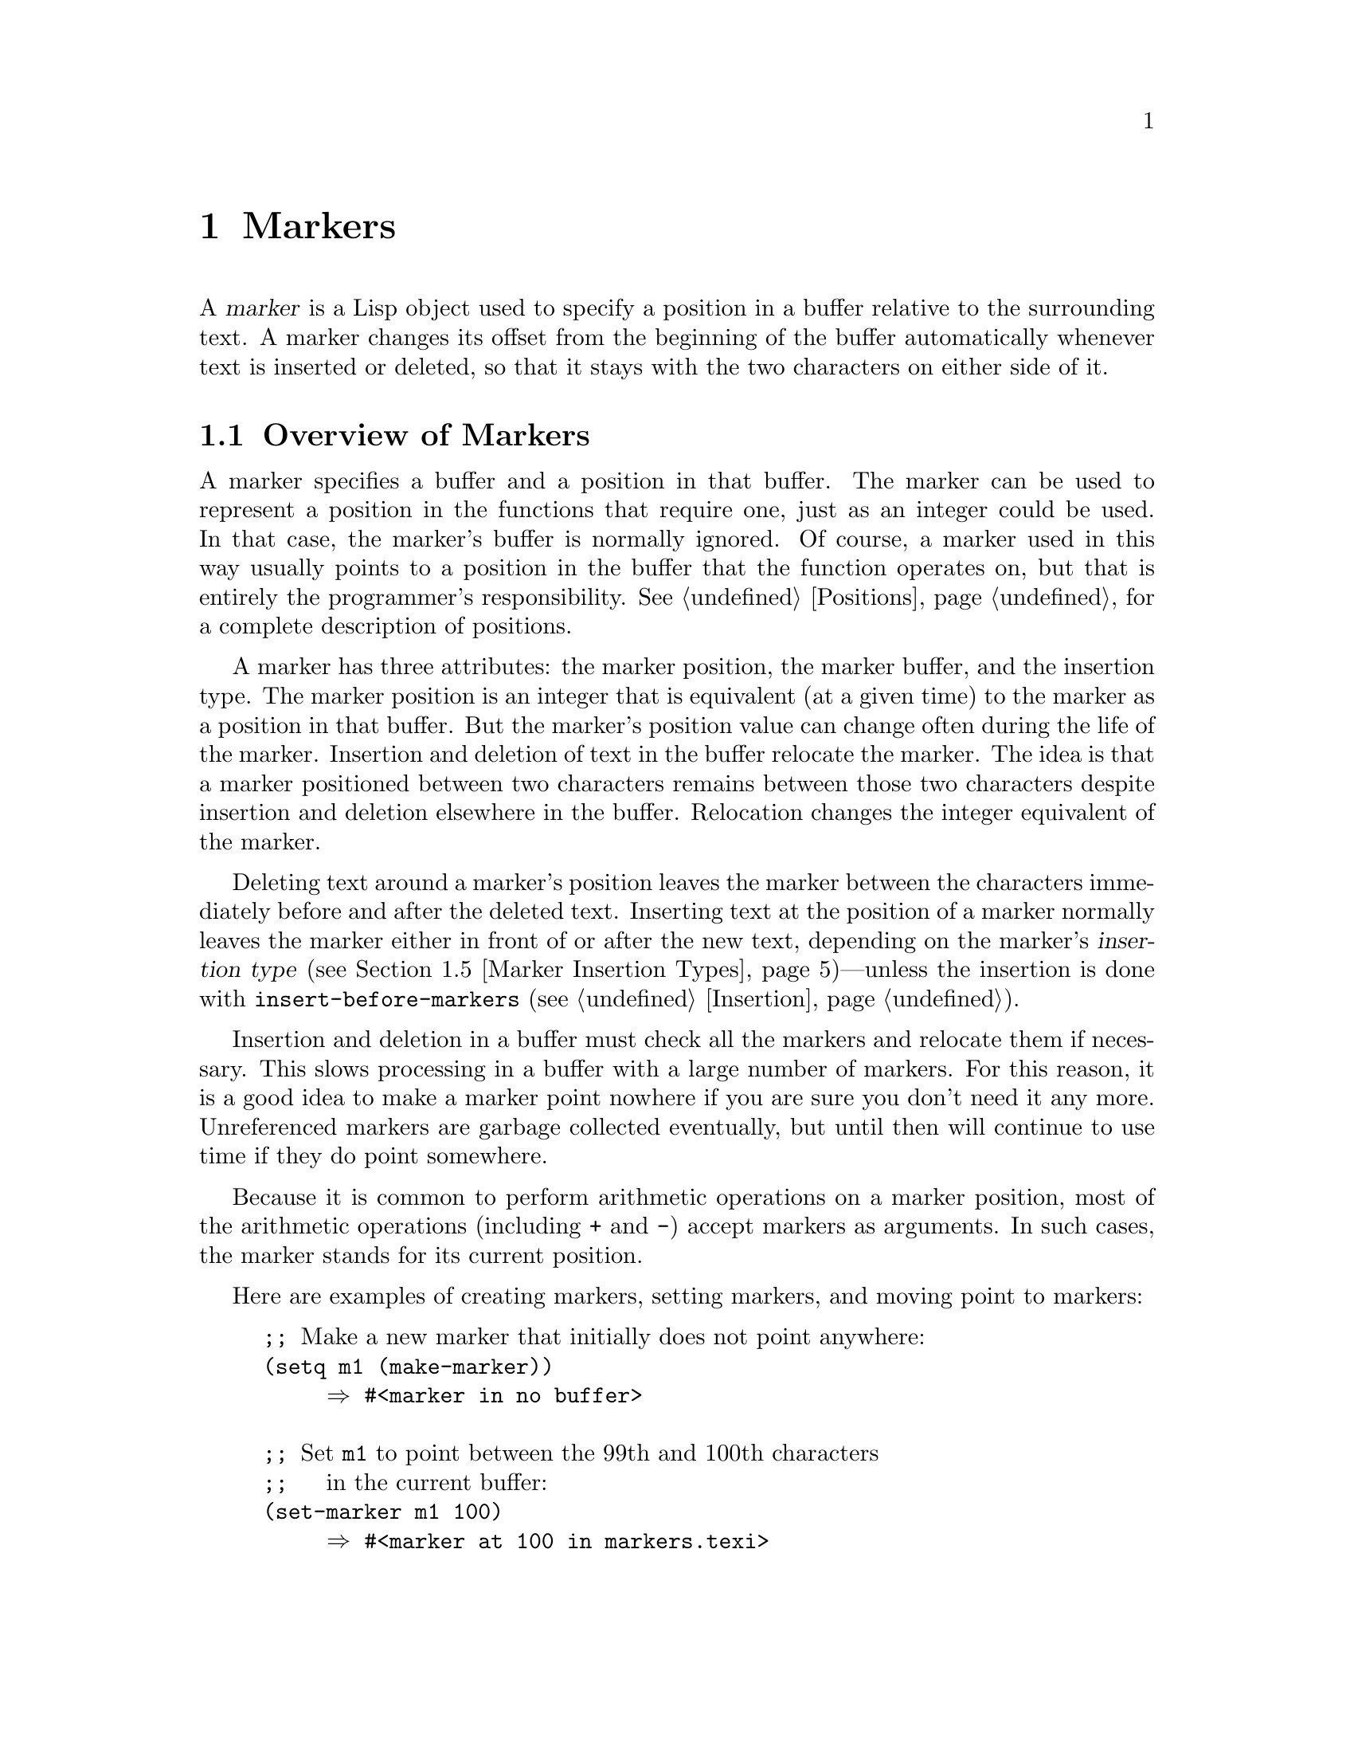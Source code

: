 @c -*-texinfo-*-
@c This is part of the GNU Emacs Lisp Reference Manual.
@c Copyright (C) 1990, 1991, 1992, 1993, 1994, 1995, 1998, 1999, 2001,
@c   2002, 2003, 2004, 2005, 2006, 2007, 2008  Free Software Foundation, Inc.
@c See the file elisp.texi for copying conditions.
@setfilename ../info/markers
@node Markers, Text, Positions, Top
@chapter Markers
@cindex markers

  A @dfn{marker} is a Lisp object used to specify a position in a buffer
relative to the surrounding text.  A marker changes its offset from the
beginning of the buffer automatically whenever text is inserted or
deleted, so that it stays with the two characters on either side of it.

@menu
* Overview of Markers::      The components of a marker, and how it relocates.
* Predicates on Markers::    Testing whether an object is a marker.
* Creating Markers::         Making empty markers or markers at certain places.
* Information from Markers:: Finding the marker's buffer or character position.
* Marker Insertion Types::   Two ways a marker can relocate when you
                               insert where it points.
* Moving Markers::           Moving the marker to a new buffer or position.
* The Mark::                 How "the mark" is implemented with a marker.
* The Region::               How to access "the region".
@end menu

@node Overview of Markers
@section Overview of Markers

  A marker specifies a buffer and a position in that buffer.  The
marker can be used to represent a position in the functions that
require one, just as an integer could be used.  In that case, the
marker's buffer is normally ignored.  Of course, a marker used in this
way usually points to a position in the buffer that the function
operates on, but that is entirely the programmer's responsibility.
@xref{Positions}, for a complete description of positions.

  A marker has three attributes: the marker position, the marker
buffer, and the insertion type.  The marker position is an integer
that is equivalent (at a given time) to the marker as a position in
that buffer.  But the marker's position value can change often during
the life of the marker.  Insertion and deletion of text in the buffer
relocate the marker.  The idea is that a marker positioned between two
characters remains between those two characters despite insertion and
deletion elsewhere in the buffer.  Relocation changes the integer
equivalent of the marker.

@cindex marker relocation
  Deleting text around a marker's position leaves the marker between the
characters immediately before and after the deleted text.  Inserting
text at the position of a marker normally leaves the marker either in
front of or after the new text, depending on the marker's @dfn{insertion
type} (@pxref{Marker Insertion Types})---unless the insertion is done
with @code{insert-before-markers} (@pxref{Insertion}).

@cindex marker garbage collection
  Insertion and deletion in a buffer must check all the markers and
relocate them if necessary.  This slows processing in a buffer with a
large number of markers.  For this reason, it is a good idea to make a
marker point nowhere if you are sure you don't need it any more.
Unreferenced markers are garbage collected eventually, but until then
will continue to use time if they do point somewhere.

@cindex markers as numbers
  Because it is common to perform arithmetic operations on a marker
position, most of the arithmetic operations (including @code{+} and
@code{-}) accept markers as arguments.  In such cases, the marker
stands for its current position.

Here are examples of creating markers, setting markers, and moving point
to markers:

@example
@group
;; @r{Make a new marker that initially does not point anywhere:}
(setq m1 (make-marker))
     @result{} #<marker in no buffer>
@end group

@group
;; @r{Set @code{m1} to point between the 99th and 100th characters}
;;   @r{in the current buffer:}
(set-marker m1 100)
     @result{} #<marker at 100 in markers.texi>
@end group

@group
;; @r{Now insert one character at the beginning of the buffer:}
(goto-char (point-min))
     @result{} 1
(insert "Q")
     @result{} nil
@end group

@group
;; @r{@code{m1} is updated appropriately.}
m1
     @result{} #<marker at 101 in markers.texi>
@end group

@group
;; @r{Two markers that point to the same position}
;;   @r{are not @code{eq}, but they are @code{equal}.}
(setq m2 (copy-marker m1))
     @result{} #<marker at 101 in markers.texi>
(eq m1 m2)
     @result{} nil
(equal m1 m2)
     @result{} t
@end group

@group
;; @r{When you are finished using a marker, make it point nowhere.}
(set-marker m1 nil)
     @result{} #<marker in no buffer>
@end group
@end example

@node Predicates on Markers
@section Predicates on Markers

  You can test an object to see whether it is a marker, or whether it is
either an integer or a marker.  The latter test is useful in connection
with the arithmetic functions that work with both markers and integers.

@defun markerp object
This function returns @code{t} if @var{object} is a marker, @code{nil}
otherwise.  Note that integers are not markers, even though many
functions will accept either a marker or an integer.
@end defun

@defun integer-or-marker-p object
This function returns @code{t} if @var{object} is an integer or a marker,
@code{nil} otherwise.
@end defun

@defun number-or-marker-p object
This function returns @code{t} if @var{object} is a number (either
integer or floating point) or a marker, @code{nil} otherwise.
@end defun

@node Creating Markers
@section Functions that Create Markers

  When you create a new marker, you can make it point nowhere, or point
to the present position of point, or to the beginning or end of the
accessible portion of the buffer, or to the same place as another given
marker.

The next four functions all return markers with insertion type
@code{nil}.  @xref{Marker Insertion Types}.

@defun make-marker
This function returns a newly created marker that does not point
anywhere.

@example
@group
(make-marker)
     @result{} #<marker in no buffer>
@end group
@end example
@end defun

@defun point-marker
This function returns a new marker that points to the present position
of point in the current buffer.  @xref{Point}.  For an example, see
@code{copy-marker}, below.
@end defun

@defun point-min-marker
This function returns a new marker that points to the beginning of the
accessible portion of the buffer.  This will be the beginning of the
buffer unless narrowing is in effect.  @xref{Narrowing}.
@end defun

@defun point-max-marker
This function returns a new marker that points to the end of the
accessible portion of the buffer.  This will be the end of the buffer
unless narrowing is in effect.  @xref{Narrowing}.

Here are examples of this function and @code{point-min-marker}, shown in
a buffer containing a version of the source file for the text of this
chapter.

@example
@group
(point-min-marker)
     @result{} #<marker at 1 in markers.texi>
(point-max-marker)
     @result{} #<marker at 15573 in markers.texi>
@end group

@group
(narrow-to-region 100 200)
     @result{} nil
@end group
@group
(point-min-marker)
     @result{} #<marker at 100 in markers.texi>
@end group
@group
(point-max-marker)
     @result{} #<marker at 200 in markers.texi>
@end group
@end example
@end defun

@defun copy-marker marker-or-integer &optional insertion-type
If passed a marker as its argument, @code{copy-marker} returns a
new marker that points to the same place and the same buffer as does
@var{marker-or-integer}.  If passed an integer as its argument,
@code{copy-marker} returns a new marker that points to position
@var{marker-or-integer} in the current buffer.

The new marker's insertion type is specified by the argument
@var{insertion-type}.  @xref{Marker Insertion Types}.

If passed an integer argument less than 1, @code{copy-marker} returns a
new marker that points to the beginning of the current buffer.  If
passed an integer argument greater than the length of the buffer,
@code{copy-marker} returns a new marker that points to the end of the
buffer.

@example
@group
(copy-marker 0)
     @result{} #<marker at 1 in markers.texi>
@end group

@group
(copy-marker 20000)
     @result{} #<marker at 7572 in markers.texi>
@end group
@end example

An error is signaled if @var{marker} is neither a marker nor an
integer.
@end defun

  Two distinct markers are considered @code{equal} (even though not
@code{eq}) to each other if they have the same position and buffer, or
if they both point nowhere.

@example
@group
(setq p (point-marker))
     @result{} #<marker at 2139 in markers.texi>
@end group

@group
(setq q (copy-marker p))
     @result{} #<marker at 2139 in markers.texi>
@end group

@group
(eq p q)
     @result{} nil
@end group

@group
(equal p q)
     @result{} t
@end group
@end example

@node Information from Markers
@section Information from Markers

  This section describes the functions for accessing the components of a
marker object.

@defun marker-position marker
This function returns the position that @var{marker} points to, or
@code{nil} if it points nowhere.
@end defun

@defun marker-buffer marker
This function returns the buffer that @var{marker} points into, or
@code{nil} if it points nowhere.

@example
@group
(setq m (make-marker))
     @result{} #<marker in no buffer>
@end group
@group
(marker-position m)
     @result{} nil
@end group
@group
(marker-buffer m)
     @result{} nil
@end group

@group
(set-marker m 3770 (current-buffer))
     @result{} #<marker at 3770 in markers.texi>
@end group
@group
(marker-buffer m)
     @result{} #<buffer markers.texi>
@end group
@group
(marker-position m)
     @result{} 3770
@end group
@end example
@end defun

@defun buffer-has-markers-at position
This function returns @code{t} if one or more markers
point at position @var{position} in the current buffer.
@end defun

@node Marker Insertion Types
@section Marker Insertion Types

@cindex insertion type of a marker
  When you insert text directly at the place where a marker points,
there are two possible ways to relocate that marker: it can point before
the inserted text, or point after it.  You can specify which one a given
marker should do by setting its @dfn{insertion type}.  Note that use of
@code{insert-before-markers} ignores markers' insertion types, always
relocating a marker to point after the inserted text.

@defun set-marker-insertion-type marker type
This function sets the insertion type of marker @var{marker} to
@var{type}.  If @var{type} is @code{t}, @var{marker} will advance when
text is inserted at its position.  If @var{type} is @code{nil},
@var{marker} does not advance when text is inserted there.
@end defun

@defun marker-insertion-type marker
This function reports the current insertion type of @var{marker}.
@end defun

Most functions that create markers, without an argument allowing to
specify the insertion type, create them with insertion type
@code{nil}.  Also, the mark has, by default, insertion type
@code{nil}.

@node Moving Markers
@section Moving Marker Positions

  This section describes how to change the position of an existing
marker.  When you do this, be sure you know whether the marker is used
outside of your program, and, if so, what effects will result from
moving it---otherwise, confusing things may happen in other parts of
Emacs.

@defun set-marker marker position &optional buffer
This function moves @var{marker} to @var{position}
in @var{buffer}.  If @var{buffer} is not provided, it defaults to
the current buffer.

If @var{position} is less than 1, @code{set-marker} moves @var{marker}
to the beginning of the buffer.  If @var{position} is greater than the
size of the buffer, @code{set-marker} moves marker to the end of the
buffer.  If @var{position} is @code{nil} or a marker that points
nowhere, then @var{marker} is set to point nowhere.

The value returned is @var{marker}.

@example
@group
(setq m (point-marker))
     @result{} #<marker at 4714 in markers.texi>
@end group
@group
(set-marker m 55)
     @result{} #<marker at 55 in markers.texi>
@end group
@group
(setq b (get-buffer "foo"))
     @result{} #<buffer foo>
@end group
@group
(set-marker m 0 b)
     @result{} #<marker at 1 in foo>
@end group
@end example
@end defun

@defun move-marker marker position &optional buffer
This is another name for @code{set-marker}.
@end defun

@node The Mark
@section The Mark
@cindex mark, the
@cindex mark ring

  One special marker in each buffer is designated @dfn{the mark}.  It
specifies a position to bound a range of text for commands such as
@code{kill-region} and @code{indent-rigidly}.  Lisp programs should
set the mark only to values that have a potential use to the user, and
never for their own internal purposes.  For example, the
@code{replace-regexp} command sets the mark to the value of point
before doing any replacements, because this enables the user to move
back there conveniently after the replace is finished.

  Many commands are designed to operate on the text between point and
the mark when called interactively.  If you are writing such a
command, don't examine the mark directly; instead, use
@code{interactive} with the @samp{r} specification.  This provides the
values of point and the mark as arguments to the command in an
interactive call, but permits other Lisp programs to specify arguments
explicitly.  @xref{Interactive Codes}.

  Each buffer has a marker which represents the value of the mark in
that buffer, independent of any other buffer.  When a buffer is newly
created, this marker exists but does not point anywhere.  That means
the mark ``doesn't exist'' in that buffer as yet.

  Once the mark ``exists'' in a buffer, it normally never ceases to
exist.  However, it may become @dfn{inactive}, if Transient Mark mode is
enabled.  The variable @code{mark-active}, which is always buffer-local
in all buffers, indicates whether the mark is active: non-@code{nil}
means yes.  A command can request deactivation of the mark upon return
to the editor command loop by setting @code{deactivate-mark} to a
non-@code{nil} value (but this causes deactivation only if Transient
Mark mode is enabled).

  The main motivation for using Transient Mark mode is that this mode
also enables highlighting of the region when the mark is active.
@xref{Display}.

  In addition to the mark, each buffer has a @dfn{mark ring} which is a
list of markers containing previous values of the mark.  When editing
commands change the mark, they should normally save the old value of the
mark on the mark ring.  The variable @code{mark-ring-max} specifies the
maximum number of entries in the mark ring; once the list becomes this
long, adding a new element deletes the last element.

  There is also a separate global mark ring, but that is used only in a
few particular user-level commands, and is not relevant to Lisp
programming.  So we do not describe it here.

@defun mark &optional force
@cindex current buffer mark
This function returns the current buffer's mark position as an integer,
or @code{nil} if no mark has ever been set in this buffer.

If Transient Mark mode is enabled, and @code{mark-even-if-inactive} is
@code{nil}, @code{mark} signals an error if the mark is inactive.
However, if @var{force} is non-@code{nil}, then @code{mark} disregards
inactivity of the mark, and returns the mark position anyway (or
@code{nil}).
@end defun

@defun mark-marker
This function returns the marker that represents the current buffer's
mark.  It is not a copy, it is the marker used internally.  Therefore,
changing this marker's position will directly affect the buffer's
mark.  Don't do that unless that is the effect you want.

@example
@group
(setq m (mark-marker))
     @result{} #<marker at 3420 in markers.texi>
@end group
@group
(set-marker m 100)
     @result{} #<marker at 100 in markers.texi>
@end group
@group
(mark-marker)
     @result{} #<marker at 100 in markers.texi>
@end group
@end example

Like any marker, this marker can be set to point at any buffer you
like.  If you make it point at any buffer other than the one of which
it is the mark, it will yield perfectly consistent, but rather odd,
results.  We recommend that you not do it!
@end defun

@ignore
@deffn Command set-mark-command jump
If @var{jump} is @code{nil}, this command sets the mark to the value
of point and pushes the previous value of the mark on the mark ring.  The
message @samp{Mark set} is also displayed in the echo area.

If @var{jump} is not @code{nil}, this command sets point to the value
of the mark, and sets the mark to the previous saved mark value, which
is popped off the mark ring.

This function is @emph{only} intended for interactive use.
@end deffn
@end ignore

@defun set-mark position
This function sets the mark to @var{position}, and activates the mark.
The old value of the mark is @emph{not} pushed onto the mark ring.

@strong{Please note:} Use this function only if you want the user to
see that the mark has moved, and you want the previous mark position to
be lost.  Normally, when a new mark is set, the old one should go on the
@code{mark-ring}.  For this reason, most applications should use
@code{push-mark} and @code{pop-mark}, not @code{set-mark}.

Novice Emacs Lisp programmers often try to use the mark for the wrong
purposes.  The mark saves a location for the user's convenience.  An
editing command should not alter the mark unless altering the mark is
part of the user-level functionality of the command.  (And, in that
case, this effect should be documented.)  To remember a location for
internal use in the Lisp program, store it in a Lisp variable.  For
example:

@example
@group
(let ((beg (point)))
  (forward-line 1)
  (delete-region beg (point))).
@end group
@end example
@end defun

@c for interactive use only
@ignore
@deffn Command exchange-point-and-mark
This function exchanges the positions of point and the mark.
It is intended for interactive use.
@end deffn
@end ignore

@defun push-mark &optional position nomsg activate
This function sets the current buffer's mark to @var{position}, and
pushes a copy of the previous mark onto @code{mark-ring}.  If
@var{position} is @code{nil}, then the value of point is used.
@code{push-mark} returns @code{nil}.

The function @code{push-mark} normally @emph{does not} activate the
mark.  To do that, specify @code{t} for the argument @var{activate}.

A @samp{Mark set} message is displayed unless @var{nomsg} is
non-@code{nil}.
@end defun

@defun pop-mark
This function pops off the top element of @code{mark-ring} and makes
that mark become the buffer's actual mark.  This does not move point in
the buffer, and it does nothing if @code{mark-ring} is empty.  It
deactivates the mark.

The return value is not meaningful.
@end defun

@defopt transient-mark-mode
@c  @cindex Transient Mark mode  Redundant
This variable if non-@code{nil} enables Transient Mark mode, in which
every buffer-modifying primitive sets @code{deactivate-mark}.  The
consequence of this is that commands that modify the buffer normally
make the mark inactive.

Lisp programs can set @code{transient-mark-mode} to @code{only} to
enable Transient Mark mode for the following command only.  During
that following command, the value of @code{transient-mark-mode} is
@code{identity}.  If it is still @code{identity} at the end of the
command, it changes to @code{nil}.
@end defopt

@defopt mark-even-if-inactive
If this is non-@code{nil}, Lisp programs and the Emacs user can use the
mark even when it is inactive.  This option affects the behavior of
Transient Mark mode.  When the option is non-@code{nil}, deactivation of
the mark turns off region highlighting, but commands that use the mark
behave as if the mark were still active.
@end defopt

@defvar deactivate-mark
If an editor command sets this variable non-@code{nil}, then the editor
command loop deactivates the mark after the command returns (if
Transient Mark mode is enabled).  All the primitives that change the
buffer set @code{deactivate-mark}, to deactivate the mark when the
command is finished.

To write Lisp code that modifies the buffer without causing
deactivation of the mark at the end of the command, bind
@code{deactivate-mark} to @code{nil} around the code that does the
modification.  For example:

@example
(let (deactivate-mark)
  (insert " "))
@end example
@end defvar

@defun deactivate-mark
This function deactivates the mark, if Transient Mark mode is enabled.
Otherwise it does nothing.
@end defun

@defvar mark-active
The mark is active when this variable is non-@code{nil}.  This variable
is always buffer-local in each buffer.
@end defvar

@defvar activate-mark-hook
@defvarx deactivate-mark-hook
These normal hooks are run, respectively, when the mark becomes active
and when it becomes inactive.  The hook @code{activate-mark-hook} is
also run at the end of a command if the mark is active and it is
possible that the region may have changed.
@end defvar

@defvar mark-ring
The value of this buffer-local variable is the list of saved former
marks of the current buffer, most recent first.

@example
@group
mark-ring
@result{} (#<marker at 11050 in markers.texi>
    #<marker at 10832 in markers.texi>
    @dots{})
@end group
@end example
@end defvar

@defopt mark-ring-max
The value of this variable is the maximum size of @code{mark-ring}.  If
more marks than this are pushed onto the @code{mark-ring},
@code{push-mark} discards an old mark when it adds a new one.
@end defopt

@node The Region
@section The Region
@cindex region (between point and mark)

  The text between point and the mark is known as @dfn{the region}.
Various functions operate on text delimited by point and the mark, but
only those functions specifically related to the region itself are
described here.

The next two functions signal an error if the mark does not point
anywhere.  If Transient Mark mode is enabled and
@code{mark-even-if-inactive} is @code{nil}, they also signal an error
if the mark is inactive.

@defun region-beginning
This function returns the position of the beginning of the region (as
an integer).  This is the position of either point or the mark,
whichever is smaller.
@end defun

@defun region-end
This function returns the position of the end of the region (as an
integer).  This is the position of either point or the mark, whichever is
larger.
@end defun

  Few programs need to use the @code{region-beginning} and
@code{region-end} functions.  A command designed to operate on a region
should normally use @code{interactive} with the @samp{r} specification
to find the beginning and end of the region.  This lets other Lisp
programs specify the bounds explicitly as arguments.  (@xref{Interactive
Codes}.)

@ignore
   arch-tag: b1ba2e7a-a0f3-4c5e-875c-7d8e22d73299
@end ignore
